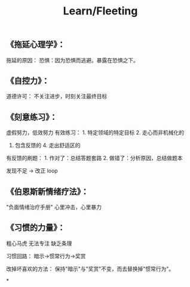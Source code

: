 #+title: Learn/Fleeting
:PROPERTIES:
:id: section
:END:

** 《拖延心理学》：

拖延的原因： 恐惧：因为恐惧而逃避。暴露在恐惧之下。
** 《自控力》：

道德许可： 不关注进步，时刻关注最终目标
** 《刻意练习》：

虚假努力，低效努力 有效练习： 1. 特定领域的特定目标 2. 走心而非机械化的
3. 包含反馈的 4. 走出舒适区的

有反馈的刷题： 1. 作对了：总结答题套路 2. 做错了：分析原因，总结做题本

发现不足 -> 改正 loop
** 《伯恩斯新情绪疗法》：

"负面情绪治疗手册" 心里冲击，心里暴力
** 《习惯的力量》：
:PROPERTIES:
:id: 习惯的力量
   
:END:
粗心马虎 无法专注 缺乏条理

习惯回路： 暗示->惯常行为->奖赏

改掉坏喜欢的方法： 保持"暗示"与"奖赏"不变，而去替换掉"惯常行为"。

[[../../assets/20190101040046329_4539_1650606251216_0.png]]
*